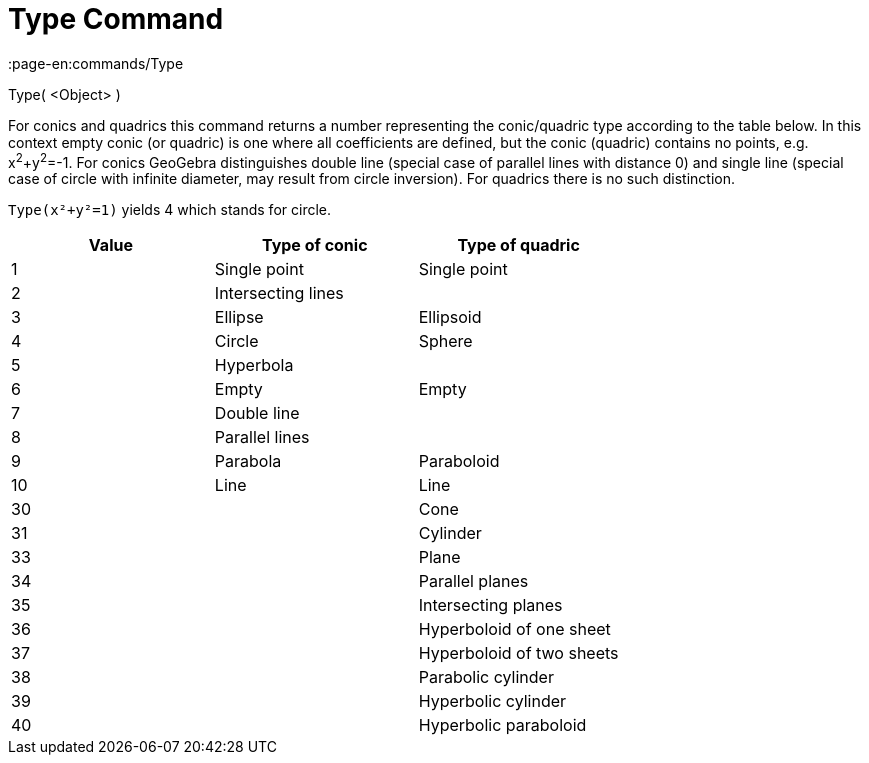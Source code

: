 = Type Command
:page-en:commands/Type
ifdef::env-github[:imagesdir: /en/modules/ROOT/assets/images]

Type( <Object> )

For conics and quadrics this command returns a number representing the conic/quadric type according to the table below.
In this context empty conic (or quadric) is one where all coefficients are defined, but the conic (quadric) contains no
points, e.g. x^2^+y^2^=-1. For conics GeoGebra distinguishes double line (special case of parallel lines with distance
0) and single line (special case of circle with infinite diameter, may result from circle inversion). For quadrics there
is no such distinction.

[EXAMPLE]
====

`++Type(x²+y²=1)++` yields 4 which stands for circle.

====

[cols=",,",options="header",]
|===
|Value |Type of conic |Type of quadric
|1 |Single point |Single point
|2 |Intersecting lines |
|3 |Ellipse |Ellipsoid
|4 |Circle |Sphere
|5 |Hyperbola |
|6 |Empty |Empty
|7 |Double line |
|8 |Parallel lines |
|9 |Parabola |Paraboloid
|10 |Line |Line
|30 | |Cone
|31 | |Cylinder
|33 | |Plane
|34 | |Parallel planes
|35 | |Intersecting planes
|36 | |Hyperboloid of one sheet
|37 | |Hyperboloid of two sheets
|38 | |Parabolic cylinder
|39 | |Hyperbolic cylinder
|40 | |Hyperbolic paraboloid
|===
